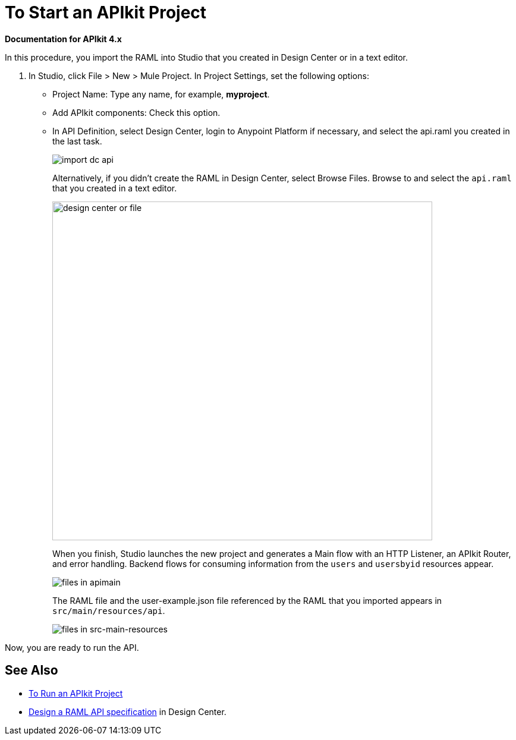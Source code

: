 = To Start an APIkit Project

*Documentation for APIkit 4.x*

In this procedure, you import the RAML into Studio that you created in Design Center or in a text editor.

. In Studio, click File > New > Mule Project. In Project Settings, set the following options:
* Project Name: Type any name, for example, *myproject*.
* Add APIkit components: Check this option.
* In API Definition, select Design Center, login to Anypoint Platform if necessary, and select the api.raml you created in the last task.
+
image::import-dc-api.png[]
+
Alternatively, if you didn't create the RAML in Design Center, select Browse Files. Browse to and select the `api.raml` that you created in a text editor.
+
image::apikit-components-dc.png[design center or file,height=570,width=639]
+
When you finish, Studio launches the new project and generates a Main flow with an HTTP Listener, an APIkit Router, and error handling. Backend flows for consuming information from the `users` and `usersbyid` resources appear. 
+
image::apikit-apimain.png[files in apimain]
+
The RAML file and the user-example.json file referenced by the RAML that you imported appears in `src/main/resources/api`.
+
image::apikit-explorer.png[files in src-main-resources]

Now, you are ready to run the API.

== See Also

* link:/apikit/run-apikit-task[To Run an APIkit Project]
* link:/design-center/v/1.0/design-raml-api-task[Design a RAML API specification] in Design Center.
